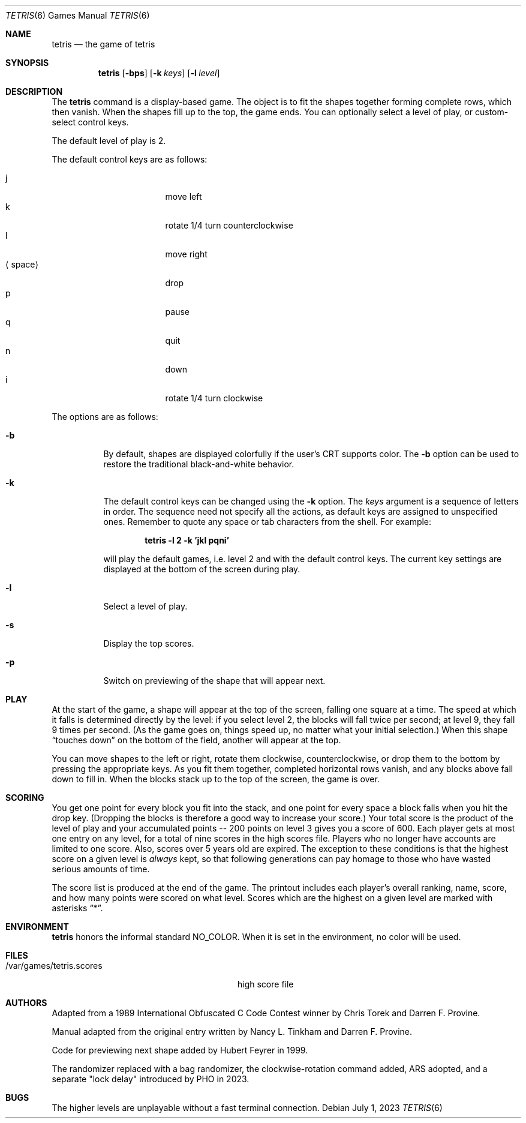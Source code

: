 .\"	$NetBSD: tetris.6,v 1.18 2023/07/01 10:51:35 nia Exp $
.\"
.\" Copyright (c) 1992, 1993
.\"	The Regents of the University of California.  All rights reserved.
.\"
.\" This code is derived from software contributed to Berkeley by
.\" Nancy L. Tinkham and Darren F. Provine.
.\"
.\" Redistribution and use in source and binary forms, with or without
.\" modification, are permitted provided that the following conditions
.\" are met:
.\" 1. Redistributions of source code must retain the above copyright
.\"    notice, this list of conditions and the following disclaimer.
.\" 2. Redistributions in binary form must reproduce the above copyright
.\"    notice, this list of conditions and the following disclaimer in the
.\"    documentation and/or other materials provided with the distribution.
.\" 3. Neither the name of the University nor the names of its contributors
.\"    may be used to endorse or promote products derived from this software
.\"    without specific prior written permission.
.\"
.\" THIS SOFTWARE IS PROVIDED BY THE REGENTS AND CONTRIBUTORS ``AS IS'' AND
.\" ANY EXPRESS OR IMPLIED WARRANTIES, INCLUDING, BUT NOT LIMITED TO, THE
.\" IMPLIED WARRANTIES OF MERCHANTABILITY AND FITNESS FOR A PARTICULAR PURPOSE
.\" ARE DISCLAIMED.  IN NO EVENT SHALL THE REGENTS OR CONTRIBUTORS BE LIABLE
.\" FOR ANY DIRECT, INDIRECT, INCIDENTAL, SPECIAL, EXEMPLARY, OR CONSEQUENTIAL
.\" DAMAGES (INCLUDING, BUT NOT LIMITED TO, PROCUREMENT OF SUBSTITUTE GOODS
.\" OR SERVICES; LOSS OF USE, DATA, OR PROFITS; OR BUSINESS INTERRUPTION)
.\" HOWEVER CAUSED AND ON ANY THEORY OF LIABILITY, WHETHER IN CONTRACT, STRICT
.\" LIABILITY, OR TORT (INCLUDING NEGLIGENCE OR OTHERWISE) ARISING IN ANY WAY
.\" OUT OF THE USE OF THIS SOFTWARE, EVEN IF ADVISED OF THE POSSIBILITY OF
.\" SUCH DAMAGE.
.\"
.\"	@(#)tetris.6	8.1 (Berkeley) 5/31/93
.\"
.Dd July 1, 2023
.Dt TETRIS 6
.Os
.Sh NAME
.Nm tetris
.Nd the game of tetris
.Sh SYNOPSIS
.Nm
.Op Fl bps
.Op Fl k Ar keys
.Op Fl l Ar level
.Sh DESCRIPTION
The
.Nm
command is a display-based game.
The object is to fit the shapes together forming complete rows,
which then vanish.
When the shapes fill up to the top, the game ends.
You can optionally select a level of play, or custom-select control keys.
.Pp
The default level of play is 2.
.Pp
The default control keys are as follows:
.Pp
.Bl -tag -width "xxspacexx" -compact -offset indent
.It j
move left
.It k
rotate 1/4 turn counterclockwise
.It l
move right
.It Aq space
drop
.It p
pause
.It q
quit
.It n
down
.It i
rotate 1/4 turn clockwise
.El
.Pp
The options are as follows:
.Bl -tag -width indent
.It Fl b
By default, shapes are displayed colorfully if the user's CRT supports color.
The
.Fl b
option can be used to restore the traditional black-and-white behavior.
.It Fl k
The default control keys can be changed using the
.Fl k
option.
The
.Ar keys
argument is a sequence of letters in order.  The sequence need not specify
all the actions, as default keys are assigned to unspecified ones.
Remember to quote any space or tab characters from the shell.  For example:
.Pp
.Dl "tetris -l 2 -k 'jkl pqni'"
.Pp
will play the default games, i.e. level 2 and with the default
control keys.
The current key settings are displayed at the bottom of the screen
during play.
.It Fl l
Select a level of play.
.It Fl s
Display the top scores.
.It Fl p
Switch on previewing of the shape that will appear next.
.El
.Sh PLAY
At the start of the game, a shape will appear at the top of the screen,
falling one square at a time.
The speed at which it falls is determined directly by the level:
if you select level 2, the blocks will fall twice per second;
at level 9, they fall 9 times per second.
(As the game goes on, things speed up,
no matter what your initial selection.)
When this shape
.Dq touches down
on the bottom of the field, another will appear at the top.
.Pp
You can move shapes to the left or right, rotate them clockwise,
counterclockwise, or drop them to the bottom by pressing the appropriate
keys.  As you fit them together, completed horizontal rows vanish, and any
blocks above fall down to fill in.  When the blocks stack up to the top of
the screen, the game is over.
.Sh SCORING
You get one point for every block you fit into the stack,
and one point for every space a block falls when you hit the drop key.
(Dropping the blocks is therefore a good way to increase your score.)
Your total score is the product of the level of play
and your accumulated
.ie t points\(em200
.el points -- 200
points on level 3 gives you a score of 600.
Each player gets at most one entry on any level,
for a total of nine scores in the high scores file.
Players who no longer have accounts are limited to one score.
Also, scores over 5 years old are expired.
The exception to these conditions is that the highest score on a given
level is
.Em always
kept,
so that following generations can pay homage to those who have
wasted serious amounts of time.
.Pp
The score list is produced at the end of the game.
The printout includes each player's overall ranking,
name, score, and how many points were scored on what level.
Scores which are the highest on a given level
are marked with asterisks
.Dq * .
.Sh ENVIRONMENT
.Nm
honors the informal standard
.Dv NO_COLOR .
When it is set in the environment, no color will be used.
.Sh FILES
.Bl -tag -width /var/games/tetris.scoresxx
.It /var/games/tetris.scores
high score file
.El
.Sh AUTHORS
.An -nosplit
Adapted from a 1989 International Obfuscated C Code Contest winner by
.An Chris Torek
and
.An Darren F. Provine .
.Pp
Manual adapted from the original entry written by
.An Nancy L. Tinkham
and
.An Darren F. Provine .
.Pp
Code for previewing next shape added by
.An Hubert Feyrer
in 1999.
.Pp
The randomizer replaced with a bag randomizer, the clockwise-rotation
command added, ARS adopted, and a separate "lock delay" introduced by
.An PHO
in 2023.
.Sh BUGS
The higher levels are unplayable without a fast terminal connection.
